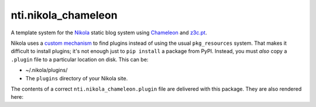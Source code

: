 =====================
 nti.nikola_chameleon
=====================

.. image:: https://img.shields.io/pypi/v/nti.nikola_chameleon.svg
        :target: https://pypi.python.org/pypi/nti.nikola_chameleon/
        :alt: Latest release

.. image:: https://img.shields.io/pypi/pyversions/nti.nikola_chameleon.svg
        :target: https://pypi.org/project/nti.nikola_chameleon/
        :alt: Supported Python versions

.. image:: https://travis-ci.org/NextThought/nti.nikola_chameleon.svg?branch=master
        :target: https://travis-ci.org/NextThought/nti.nikola_chameleon

.. image:: https://coveralls.io/repos/github/NextThought/nti.nikola_chameleon/badge.svg?branch=master
        :target: https://coveralls.io/github/NextThought/nti.nikola_chameleon?branch=master

..
  .. image:: https://readthedocs.org/projects/ntinikola_chameleon/badge/?version=latest
        :target: https://ntinikola_chameleon.readthedocs.io/en/latest/
        :alt: Documentation Status

A template system for the `Nikola
<https://pypi.python.org/pypi/Nikola>`_ static blog system using
`Chameleon <https://pypi.python.org/pypi/Chameleon>`_ and `z3c.pt
<https://pypi.python.org/pypi/z3c.pt>`_.

Nikola uses a `custom mechanism <https://pypi.python.org/pypi/yapsy>`_
to find plugins instead of using the usual ``pkg_resources`` system.
That makes it difficult to install plugins; it's not enough just to
``pip install`` a package from PyPI. Instead, you must *also* copy a
``.plugin`` file to a particular location on disk. This can be:

- ~/.nikola/plugins/
- The ``plugins`` directory of your Nikola site.

..
  Rendering the plugin file must be last, it is done by
  setup.py (since PyPI does not support the ..include directive.)

The contents of a correct ``nti.nikola_chameleon.plugin`` file are
delivered with this package. They are also rendered here::

